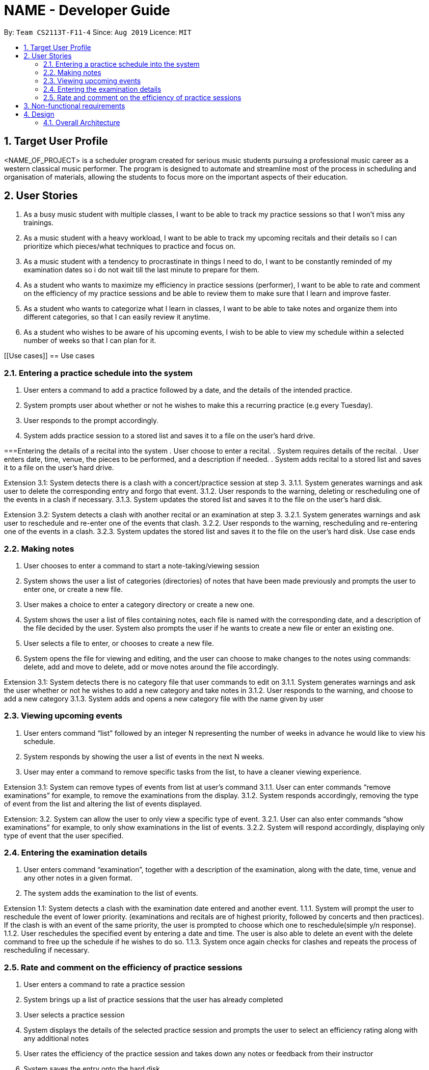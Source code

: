 = NAME - Developer Guide
:site-section: UserGuide
:toc:
:toc-title:
:toc-placement: preamble
:sectnums:
:imagesDir: images
:stylesDir: stylesheets
:xrefstyle: full
:experimental:
ifdef::env-github[]
:tip-caption: :bulb:
:note-caption: :information_source:
endif::[]
:repoURL: https://github.com/AY1920S1-CS2113T-F11-4/main

By: `Team CS2113T-F11-4`      Since: `Aug 2019`      Licence: `MIT`



== Target User Profile
<NAME_OF_PROJECT> is a scheduler program created for serious music students pursuing a professional music career as a western classical music performer.
The program is designed to automate and streamline most of the process in scheduling and organisation of materials, allowing the students to focus more on the important aspects of their education.


== User Stories
. As a busy music student with multiple classes, I want to be able to track my practice sessions so that I won’t miss any trainings.
. As a music student with a heavy workload, I want to be able to track my upcoming recitals and their details so I can prioritize which pieces/what techniques to practice and focus on.
. As a music student with a tendency to procrastinate in things I need to do, I want to be constantly reminded of my examination dates so i do not wait till the last minute to prepare for them.
. As a student who wants to maximize my efficiency in practice sessions (performer), I want to be able to rate and comment on the efficiency of my practice sessions and be able to review them to make sure that I learn and improve faster.
. As a student who wants to categorize what I learn in classes, I want to be able to take notes and organize them into different categories, so that I can easily review it anytime.
. As a student who wishes to be aware of his upcoming events, I wish to be able to view my schedule within a selected number of weeks so that I can plan for it.

[[Use cases]]
== Use cases

=== Entering a practice schedule into the system
. User enters a command to add a practice followed by a date, and the details of the intended practice. 
. System prompts user about whether or not he wishes to make this a recurring practice (e.g every Tuesday).
. User responds to the prompt accordingly.
. System adds practice session to a stored list and saves it to a file on the user’s hard drive.

===Entering the details of a recital into the system
. User choose to enter a recital.
. System requires details of the recital.
. User enters date, time, venue, the pieces to be performed, and a description if needed.
. System adds recital to a stored list and saves it to a file on the user’s hard drive.

Extension 3.1: System detects there is a clash with a concert/practice session at step 3.
3.1.1.  System generates warnings and ask user to delete the corresponding entry and forgo that event.
3.1.2.  User responds to the warning, deleting or rescheduling one of the events in a clash if necessary.
3.1.3. System updates the stored list and saves it to the file on the user’s hard disk.

Extension 3.2: System detects a clash with another recital or an examination at step 3.
3.2.1.  System generates warnings and ask user to reschedule and re-enter one of the events that clash.
3.2.2.  User responds to the warning, rescheduling and re-entering one of the events in a clash.
3.2.3. System updates the stored list and saves it to the file on the user’s hard disk.
Use case ends

=== Making notes    
. User chooses to enter a command to start a note-taking/viewing session
. System shows the user a list of categories (directories) of notes that have been made previously and prompts the user to enter one, or create a new file.
. User makes a choice to enter a category directory or create a new one.
. System shows the user a list of files containing notes, each file is named with the corresponding date, and a description of the file decided by the user. System also prompts the user if he wants to create a new file or enter an existing one.
. User selects a file to enter, or chooses to create a new file.
. System opens the file for viewing and editing, and the user can choose to make changes to the notes using commands: delete, add and move to delete, add or move notes around the file accordingly.

Extension 3.1: System detects there is no category file that user commands to edit on
3.1.1. System generates warnings and ask the user whether or not he wishes to add a new category and take notes in
3.1.2. User responds to the warning, and choose to add a new category
3.1.3. System adds and opens a new category file with the name given by user

=== Viewing upcoming events
. User enters command “list” followed by an integer N representing the number of weeks in advance he would like to view his schedule.
. System responds by showing the user a list of events in the next N weeks.
. User may enter a command to remove specific tasks from the list, to have a cleaner viewing experience.

Extension 3.1: System can remove types of events from list at user’s command
3.1.1. User can enter commands “remove examinations” for example, to remove the examinations from the display.
3.1.2. System responds accordingly, removing the type of event from the list and altering the list of events displayed.

Extension: 3.2. System can allow the user to only view a specific type of event.
3.2.1. User can also enter commands “show examinations” for example, to only show examinations in the list of events.
3.2.2. System will respond accordingly, displaying only type of event that the user specified.

=== Entering the examination details
. User enters command “examination”, together with a description of the examination, along with the date, time, venue and any other notes in a given format.
. The system adds the examination to the list of events.

Extension 1.1: System detects a clash with the examination date entered and another event.
1.1.1. System will prompt the user to reschedule the event of lower priority. (examinations and recitals are of highest priority, followed by concerts and then practices). If the clash is with an event of the same priority, the user is prompted to choose which one to reschedule(simple y/n response).
1.1.2. User reschedules the specified event by entering a date and time. The user is also able to delete an event with the delete command to free up the schedule if he wishes to do so.
1.1.3. System once again checks for clashes and repeats the process of rescheduling if necessary.

=== Rate and comment on the efficiency of practice sessions 
. User enters a command to rate a practice session
. System brings up a list of practice sessions that the user has already completed
. User selects a practice session
. System displays the details of the selected practice session and prompts the user to select an efficiency rating along with any additional notes
. User rates the efficiency of the practice session and takes down any notes or feedback from their instructor
. System saves the entry onto the hard disk

Extensions 4.1: Selected practice session has already been rated.
4.1.1. If the selected practice session has already been rated, the system notifies the user and allows them to edit.
4.1.2. The user edits the rating and notes of the practice session accordingly
4.1.3. System saves the changes onto the hard disk

Extensions 5.1: User inputs an invalid rating.
5.1.1. System displays an error message to inform the user of the correct rating format until a valid input is detected.

== Non-functional requirements
. System should work on windows and linux.
. System response within 1 second.
. Usable by non tech-savvy individuals.
. Clear user prompts 
. Visually pleasing display

[[Design]]
== Design

=== Overall Architecture

There are three main components in the overall architecture of the application.

`Duke` class: contains the `main()` class of the application.
* Upon startup: a Welcome Message is printed (see section under Ui) data is loaded from the memory storage to the system.
* Upon exit (when the user enters 'bye'): a Goodbye Message is printed (see section under Ui). 

`Events` Package: contains classes pertaining to the events.

`UserElements` Package: contains classes pertaining to I/O and the interaction between user and system.




